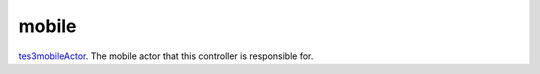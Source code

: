 mobile
====================================================================================================

`tes3mobileActor`_. The mobile actor that this controller is responsible for.

.. _`tes3mobileActor`: ../../../lua/type/tes3mobileActor.html
